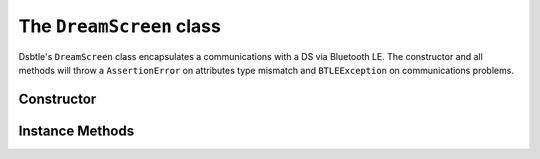 .. _dreamscreen:

The ``DreamScreen`` class
========================

Dsbtle's ``DreamScreen`` class encapsulates a communications with a DS via Bluetooth LE. The constructor and all methods will throw a ``AssertionError`` on attributes type mismatch and ``BTLEException`` on communications problems.

Constructor
-----------

.. function:: DreamScreen(connection, delegate)

   *connection* - btle.Peripheral object.
   *delegate* - object of class derived from btle.DefaultDelegate, see :ref:`dreamscreendefaultdelegate`.

Instance Methods
----------------

.. function:: EnableNotifications(connection, characteristic)

   Enable notifications on *characteristic*. Called in constructor, by default.

.. function:: WaitForNotifications([timeout=READ_TIMEOUT])

   Wait no more than *timeout* seconds for notifications. Call ``btle.Peripheral.waitForNotifications`` method and return it's result - ``True`` if notification is received.

.. function:: SetMode(mode, [timeout=WRITE_TIMEOUT])

   Set *mode* (item of :ref:`mode`). Return self.

.. function:: GetMode([timeout=READ_TIMEOUT])

   Send command to read mode and wait for notification. Return result of *WaitForNotifications(timeout)* call.

.. function:: SetBrightness(brightness, [timeout=WRITE_TIMEOUT])

   Set *brightness* (int, 0..100). Return self.

.. function:: GetBrightness([timeout=READ_TIMEOUT])

   Send command to read brightness and wait for notification. Return result of *WaitForNotifications(timeout)* call.

.. function:: SetZone(top, bottom, left, right, [timeout=WRITE_TIMEOUT])

   Enable or disable zones. Top, bottom, left, right - bool. Return self.

.. function:: GetZone([timeout=READ_TIMEOUT])

   Send command to read zone status and wait for notification. Return result of *WaitForNotifications(timeout)* call.

.. function:: SetAmbientColor(red, green, blue, [timeout=WRITE_TIMEOUT])

   Set *ambient color*, defined by *red*, *green*, *blue* (int, 0..255).
   **Warning!** Setting ambient color change mode to ``AMBIENT_STATIC`` immediately.
   Return self.

.. function:: GetAmbientColor([timeout=READ_TIMEOUT])

   Send command to read ambient color and wait for notification. Return result of *WaitForNotifications(timeout)* call.

.. function:: SetSaturation(red, green, blue, [timeout=WRITE_TIMEOUT])

   Set *saturation*, defined by *red*, *green*, *blue* (int, 0..255). Return self.

.. function:: GetSaturation([timeout=READ_TIMEOUT])

   Send command to read saturation and wait for notification. Return result of *WaitForNotifications(timeout)* call.

.. function:: SetSKU(sku, [timeout=WRITE_TIMEOUT])

   Set *SKU* (item of :ref:`sku`). Return self.

.. function:: GetSKU([timeout=READ_TIMEOUT])

   Send command to read SKU and wait for notification. Return result of *WaitForNotifications(timeout)* call.

.. function:: SetCustomLEDCount(vertical, horizontal. customLEDMode, [timeout=WRITE_TIMEOUT])

   Set *custom LED count*: vertical (int, 8..32) LEDs count, horizontal (int, 14..60) LEDs count, customLEDMode (item of :ref:`customledmode`). Return self.

.. function:: GetCustomLEDCount([timeout=READ_TIMEOUT])

   Send command to read custom LED count and wait for notification. Return result of *WaitForNotifications(timeout)* call.

.. function:: SetMusicModeType(musicModeType, [timeout=WRITE_TIMEOUT])

   Set *music mode type* (item of :ref:`musicmodetype`).
   **Warning!** Setting ambient color change mode to ``MUSIC`` immediately.
   Return self.

.. function:: GetMusicModeType([timeout=READ_TIMEOUT])

   Send command to read music mode type and wait for notification. Return result of *WaitForNotifications(timeout)* call.

.. function:: SetMusicModeColor(treble, middle, bass, [timeout=WRITE_TIMEOUT])

   Set *music mode color*, defined by *treble*, *middle*, *bass* (item of :ref:`musicmodecolor`). Return self.

.. function:: GetMusicModeColor([timeout=READ_TIMEOUT])

   Send command to read music mode color and wait for notification. Return result of *WaitForNotifications(timeout)* call.

.. function:: SetVideoMinimumIntensity(red, green, blue, [timeout=WRITE_TIMEOUT])

   Set *video minimum intensity*, defined by *red*, *green*, *blue* (int, 0..50). Return self.

.. function:: GetVideoMinimumIntensity([timeout=READ_TIMEOUT])

   Send command to read video minimum intensity and wait for notification. Return result of *WaitForNotifications(timeout)* call.

.. function:: SetAmbientShowType(ambientShowType, [timeout=WRITE_TIMEOUT])

   Set *ambient show type* (item of :ref:`ambientshowtype`).
   **Warning!** Setting ambient show type change mode to ``AMBIENT_SHOW`` immediately.
   Return self.

.. function:: GetAmbientShowType([timeout=READ_TIMEOUT])

   Send command to read ambient show type and wait for notification. Return result of *WaitForNotifications(timeout)* call.

.. function:: SetFadeRate(fadeRate, [timeout=WRITE_TIMEOUT])

   Set *fade rate* (int, 4..50). Return self.

.. function:: GetFadeRate([timeout=READ_TIMEOUT])

   Send command to read fade rate and wait for notification. Return result of *WaitForNotifications(timeout)* call.

.. function:: GetVersionNumber([timeout=READ_TIMEOUT])

   Send command to read firmware version number and wait for notification. Return result of *WaitForNotifications(timeout)* call.

.. function:: SetMusicModeWeights(treble, middle, bass, [timeout=WRITE_TIMEOUT])

   Set *music mode weights*, defined by *treble*, *middle*, *bass* (int, 5..25). Return self.

.. function:: GetMusicModeWeights([timeout=READ_TIMEOUT])

   Send command to read music mode weights and wait for notification. Return result of *WaitForNotifications(timeout)* call.

.. function:: SetName(name)

   Set device *name* (str). Return self.

.. function:: GetName()

   Read device *name* and return it.
